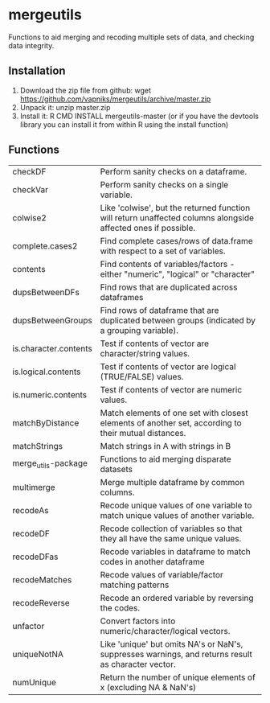 * mergeutils
Functions to aid merging and recoding multiple sets of data, and checking data integrity.

** Installation
 1) Download the zip file from github: wget https://github.com/vapniks/mergeutils/archive/master.zip
 2) Unpack it: unzip master.zip
 3) Install it: R CMD INSTALL mergeutils-master
    (or if you have the devtools library you can install it from within R using the install function)

** Functions
| checkDF               | Perform sanity checks on a dataframe.                                                                         |
| checkVar              | Perform sanity checks on a single variable.                                                                   |
| colwise2              | Like 'colwise', but the returned function will return unaffected columns alongside affected ones if possible. |
| complete.cases2       | Find complete cases/rows of data.frame with respect to a set of variables.                                    |
| contents              | Find contents of variables/factors - either "numeric", "logical" or "character"                               |
| dupsBetweenDFs        | Find rows that are duplicated across dataframes                                                               |
| dupsBetweenGroups     | Find rows of dataframe that are duplicated between groups (indicated by a grouping variable).                 |
| is.character.contents | Test if contents of vector are character/string values.                                                       |
| is.logical.contents   | Test if contents of vector are logical (TRUE/FALSE) values.                                                   |
| is.numeric.contents   | Test if contents of vector are numeric values.                                                                |
| matchByDistance       | Match elements of one set with closest elements of another set, according to their mutual distances.          |
| matchStrings          | Match strings in A with strings in B                                                                          |
| merge_utils-package   | Functions to aid merging disparate datasets                                                                   |
| multimerge            | Merge multiple dataframe by common columns.                                                                   |
| recodeAs              | Recode unique values of one variable to match unique values of another variable.                              |
| recodeDF              | Recode collection of variables so that they all have the same unique values.                                  |
| recodeDFas            | Recode variables in dataframe to match codes in another dataframe                                             |
| recodeMatches         | Recode values of variable/factor matching patterns                                                            |
| recodeReverse         | Recode an ordered variable by reversing the codes.                                                            |
| unfactor              | Convert factors into numeric/character/logical vectors.                                                       |
| uniqueNotNA           | Like 'unique' but omits NA's or NaN's, suppresses warnings, and returns result as character vector.           |
| numUnique             | Return the number of unique elements of x (excluding NA & NaN's)                                              |

